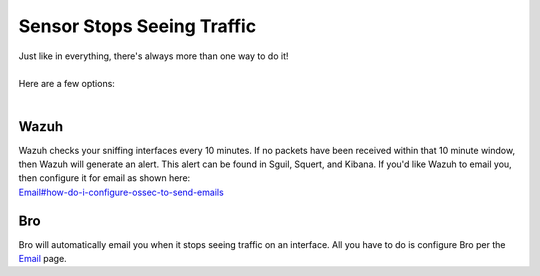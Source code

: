Sensor Stops Seeing Traffic
===========================

| Just like in everything, there's always more than one way to do it!
| 
| Here are a few options:
| 

Wazuh
-----

| Wazuh checks your sniffing interfaces every 10 minutes. If no packets
  have been received within that 10 minute window, then Wazuh will
  generate an alert. This alert can be found in Sguil, Squert, and
  Kibana. If you'd like Wazuh to email you, then configure it for email
  as shown here:
| `<Email#how-do-i-configure-ossec-to-send-emails>`__

Bro
---

| Bro will automatically email you when it stops seeing traffic on an interface. All you have to do is configure Bro per the `Email <Email>`__ page.
